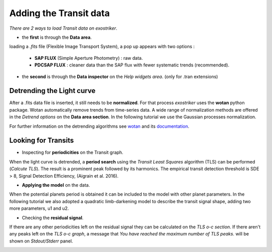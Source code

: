 .. _transit:

Adding the Transit data
.......................

*There are 2 ways to load Transit data on exostriker*.

*  the **first** is through the **Data area**.


.. image:: images/tra1.gif


loading a *.fits* file (Flexible Image Transport System), a pop up appears with two options : 
   
   * **SAP FLUX** (Simple Aperture Photometry) : raw data.
   * **PDCSAP FLUX** : cleaner data than the SAP flux with fewer systematic trends (recommended).

* the **second** is through the **Data inspector** on the *Help widgets area*. (only for .tran
  extensions)


.. image:: images/tra2.gif


Detrending the Light curve
===========================

After a .fits data file is inserted, it still needs to be **normalized**. For that process *exostriker*
uses the **wotan** python package. Wotan automatically remove trends from time-series data.
A wide range of normalization methods are offered in the *Detrend options*
on the **Data area section**. In the following tutorial we use the Gaussian processes normalization.


.. image:: images/detrend.gif


For further information on the detrending algorithms see `wotan`_ and its `documentation`_.

.. _wotan: https://github.com/hippke/wotan

.. _documentation: https://wotan.readthedocs.io/en/latest/

Looking for Transits
====================

* Inspecting for **periodicities** on the Transit graph.

When the light curve is detrended, a **period search** using the *Transit Least Squares* algorithm (TLS) 
can be performed (*Calcute TLS*). The result is a prominent peak followed by its harmonics. The empirical
transit detection threshold is SDE > 8, Signal Detection Efficiency, (Aigrain et al. 2016).


.. image:: images/tls.gif


* **Applying the model** on the data.

When the potential planets period is obtained it can be included to the model with other planet parameters.
In the following tutorial we also adopted a quadratic limb-darkening model to describe the transit 
signal shape, adding two more parameters, u1 and u2.


.. image:: images/transfit.gif


* Checking the **residual signal**.

If there are any other periodicities left on the residual signal they can be calculated
on the *TLS o-c section*. If there aren't any peaks left on the *TLS o-c graph*, a message that 
*You have reached the maximum number of TLS peaks.* will be shown on *Stdout/Stderr* panel.


.. image:: images/residtls.gif




